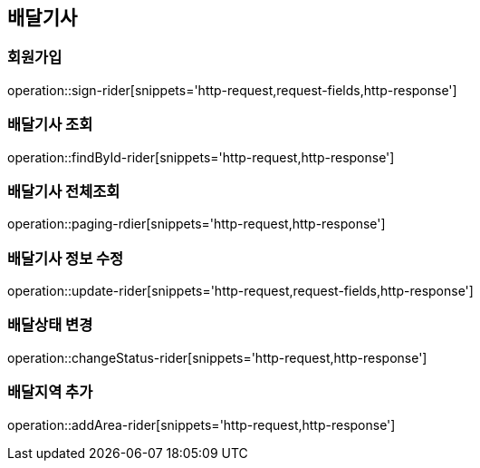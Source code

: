 == 배달기사

=== 회원가입

operation::sign-rider[snippets='http-request,request-fields,http-response']

=== 배달기사 조회

operation::findById-rider[snippets='http-request,http-response']

=== 배달기사 전체조회

operation::paging-rdier[snippets='http-request,http-response']

=== 배달기사 정보 수정

operation::update-rider[snippets='http-request,request-fields,http-response']

=== 배달상태 변경

operation::changeStatus-rider[snippets='http-request,http-response']

=== 배달지역 추가

operation::addArea-rider[snippets='http-request,http-response']
